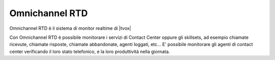 ================
Omnichannel RTD
================

Omnichannel RTD è il sistema di monitor realtime di |tvox|

Con Omnichannel RTD è possibile monitorare i servizi di Contact Center oppure gli skillsets, ad esempio chiamate ricevute, chiamate risposte, chiamate abbandonate, agenti loggati, etc...
E' possibile monitorare gli agenti di contact center verificando il loro stato telefonico, e la loro produttività nella giornata.

